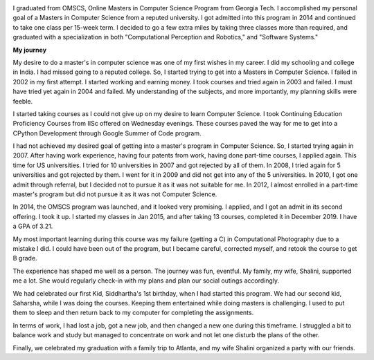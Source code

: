 .. title: Graduated
.. slug: graduated
.. date: 2020-01-04 23:09:10 UTC-08:00
.. tags: 
.. category: 
.. link: 
.. description: 
.. type: text

.. image::  https://dl.dropboxusercontent.com/s/i6hs7kdz09ylgo3/IMG-20191213-WA0023.jpg
   :align: left
   :width: 400
   :height: 600

I graduated from OMSCS, Online Masters in Computer Science Program from Georgia
Tech. I accomplished my personal goal of a Masters in Computer Science from a
reputed university.  I got admitted into this program in 2014 and continued to
take one class per 15-week term. I decided to go a few extra miles by taking
three classes more than required, and graduated with a specialization in both
"Computational Perception and Robotics," and "Software Systems."

**My journey**

My desire to do a master's in computer science was one of my first wishes in my
career.  I did my schooling and college in India. I had missed going to a
reputed college. So, I started trying to get into a Masters in Computer
Science. I failed in 2002 in my first attempt. I started working and earning
money. I took courses and tried again in 2003 and failed. I must have tried yet
again in 2004 and failed. My understanding of the subjects, and more
importantly, my planning skills were feeble.

I started taking courses as I could not give up on my desire to learn Computer
Science. I took Continuing Education Proficiency Courses from IISc offered on
Wednesday evenings. These courses paved the way for me to get into a CPython
Development through Google Summer of Code program.

I had not achieved my desired goal of getting into a master's program in
Computer Science. So, I started trying again in 2007. After having work
experience, having four patents from work, having done part-time courses, I
applied again. This time for US universities. I tried for 10 universities in
2007 and got rejected by all of them. In 2008, I tried again for 5 universities
and got rejected by them. I went for it in 2009 and did not get into any of the
5 universities.  In 2010, I got one admit through referral, but I decided not
to pursue it as it was not suitable for me. In 2012, I almost enrolled in a
part-time master's program but did not pursue it as it was not Computer
Science.

.. image:: https://dl.dropbox.com/s/x2x2zyk9rigcxck/IMG_20191213_180112.jpg
   :align: right
   :width: 400
   :height: 600

In 2014, the OMSCS program was launched, and it looked very promising. I
applied, and I got an admit in its second offering. I took it up. I started my
classes in Jan 2015, and after taking 13 courses, completed it in December
2019.  I have a GPA of 3.21.

My most important learning during this course was my failure (getting a C) in
Computational Photography due to a mistake I did. I could have been out of the
program, but I became careful, corrected myself, and retook the course to get B
grade.

The experience has shaped me well as a person. The journey was fun, eventful.
My family, my wife, Shalini, supported me a lot. She would regularly check-in
with my plans and plan our social outings accordingly.

We had celebrated our first Kid, Siddhartha's 1st birthday, when I had started
this program. We had our second kid, Saharsha, while I was doing the courses.
Keeping them entertained while doing masters is challenging.  I used to put
them to sleep and then return back to my computer for completing the assignments.

In terms of work, I had lost a job, got a new job, and then changed a new
one during this timeframe. I struggled a bit to balance work
and study but managed to concentrate on work and not let one disturb the plans
of the other.

Finally, we celebrated my graduation with a family trip to Atlanta, and my wife
Shalini organized a party with our friends.
